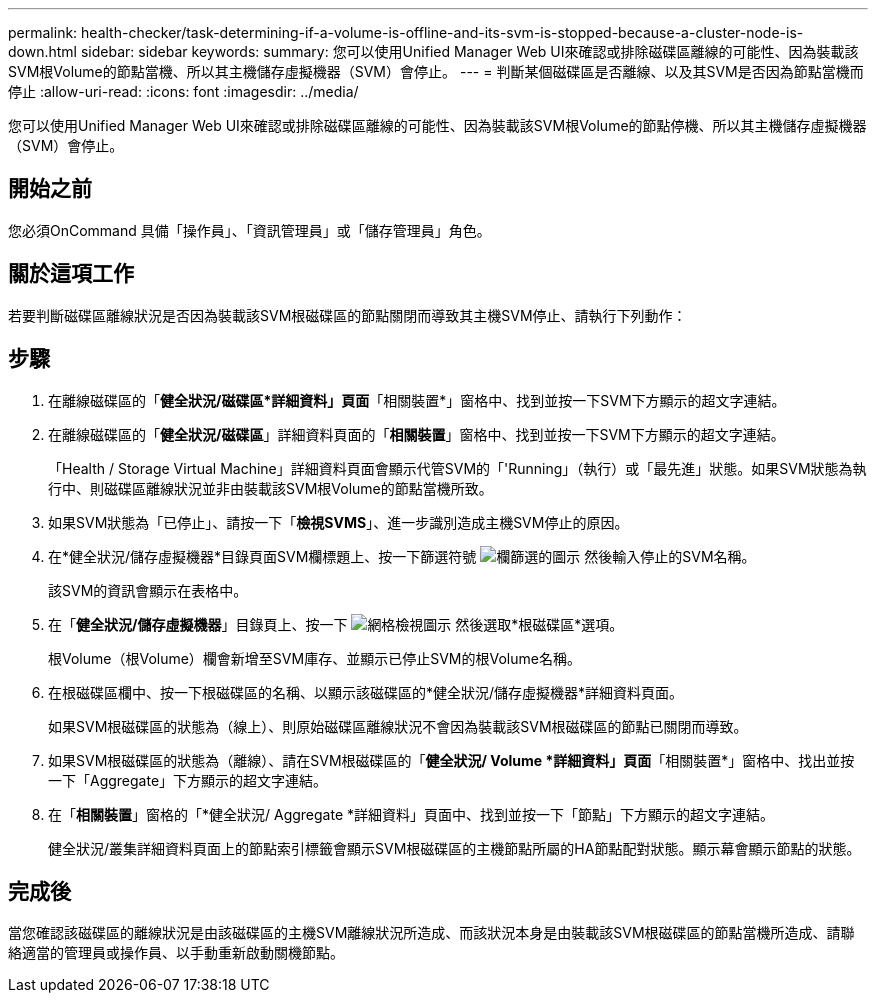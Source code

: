 ---
permalink: health-checker/task-determining-if-a-volume-is-offline-and-its-svm-is-stopped-because-a-cluster-node-is-down.html 
sidebar: sidebar 
keywords:  
summary: 您可以使用Unified Manager Web UI來確認或排除磁碟區離線的可能性、因為裝載該SVM根Volume的節點當機、所以其主機儲存虛擬機器（SVM）會停止。 
---
= 判斷某個磁碟區是否離線、以及其SVM是否因為節點當機而停止
:allow-uri-read: 
:icons: font
:imagesdir: ../media/


[role="lead"]
您可以使用Unified Manager Web UI來確認或排除磁碟區離線的可能性、因為裝載該SVM根Volume的節點停機、所以其主機儲存虛擬機器（SVM）會停止。



== 開始之前

您必須OnCommand 具備「操作員」、「資訊管理員」或「儲存管理員」角色。



== 關於這項工作

若要判斷磁碟區離線狀況是否因為裝載該SVM根磁碟區的節點關閉而導致其主機SVM停止、請執行下列動作：



== 步驟

. 在離線磁碟區的「*健全狀況/磁碟區*詳細資料」頁面*「相關裝置*」窗格中、找到並按一下SVM下方顯示的超文字連結。
. 在離線磁碟區的「*健全狀況/磁碟區*」詳細資料頁面的「*相關裝置*」窗格中、找到並按一下SVM下方顯示的超文字連結。
+
「Health / Storage Virtual Machine」詳細資料頁面會顯示代管SVM的「'Running」（執行）或「最先進」狀態。如果SVM狀態為執行中、則磁碟區離線狀況並非由裝載該SVM根Volume的節點當機所致。

. 如果SVM狀態為「已停止」、請按一下「*檢視SVMS*」、進一步識別造成主機SVM停止的原因。
. 在*健全狀況/儲存虛擬機器*目錄頁面SVM欄標題上、按一下篩選符號 image:../media/filtericon-um60.png["欄篩選的圖示"] 然後輸入停止的SVM名稱。
+
該SVM的資訊會顯示在表格中。

. 在「*健全狀況/儲存虛擬機器*」目錄頁上、按一下 image:../media/gridviewicon.gif["網格檢視圖示"] 然後選取*根磁碟區*選項。
+
根Volume（根Volume）欄會新增至SVM庫存、並顯示已停止SVM的根Volume名稱。

. 在根磁碟區欄中、按一下根磁碟區的名稱、以顯示該磁碟區的*健全狀況/儲存虛擬機器*詳細資料頁面。
+
如果SVM根磁碟區的狀態為（線上）、則原始磁碟區離線狀況不會因為裝載該SVM根磁碟區的節點已關閉而導致。

. 如果SVM根磁碟區的狀態為（離線）、請在SVM根磁碟區的「*健全狀況/ Volume *詳細資料」頁面*「相關裝置*」窗格中、找出並按一下「Aggregate」下方顯示的超文字連結。
. 在「*相關裝置*」窗格的「*健全狀況/ Aggregate *詳細資料」頁面中、找到並按一下「節點」下方顯示的超文字連結。
+
健全狀況/叢集詳細資料頁面上的節點索引標籤會顯示SVM根磁碟區的主機節點所屬的HA節點配對狀態。顯示幕會顯示節點的狀態。





== 完成後

當您確認該磁碟區的離線狀況是由該磁碟區的主機SVM離線狀況所造成、而該狀況本身是由裝載該SVM根磁碟區的節點當機所造成、請聯絡適當的管理員或操作員、以手動重新啟動關機節點。
